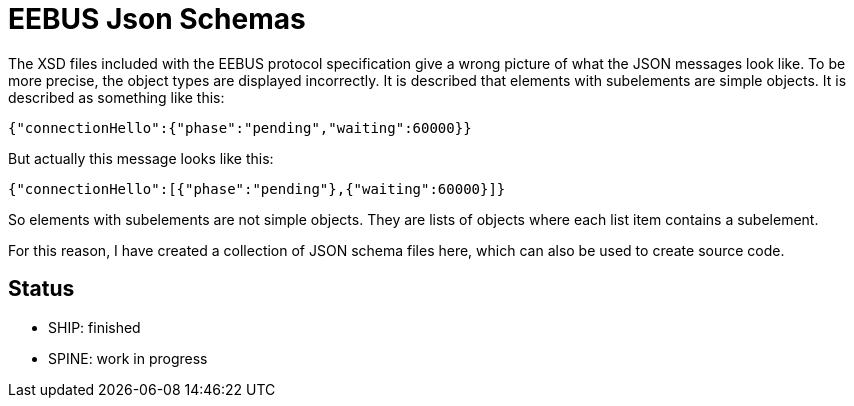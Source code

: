 = EEBUS Json Schemas

The XSD files included with the EEBUS protocol specification give a wrong picture of what the JSON messages look like.
To be more precise, the object types are displayed incorrectly.
It is described that elements with subelements are simple objects.
It is described as something like this:

[source,json]
----
{"connectionHello":{"phase":"pending","waiting":60000}}
----

But actually this message looks like this:

[source,json]
----
{"connectionHello":[{"phase":"pending"},{"waiting":60000}]}
----

So elements with subelements are not simple objects.
They are lists of objects where each list item contains a subelement.

For this reason, I have created a collection of JSON schema files here, which can also be used to create source code.

== Status

* SHIP: finished
* SPINE: work in progress
